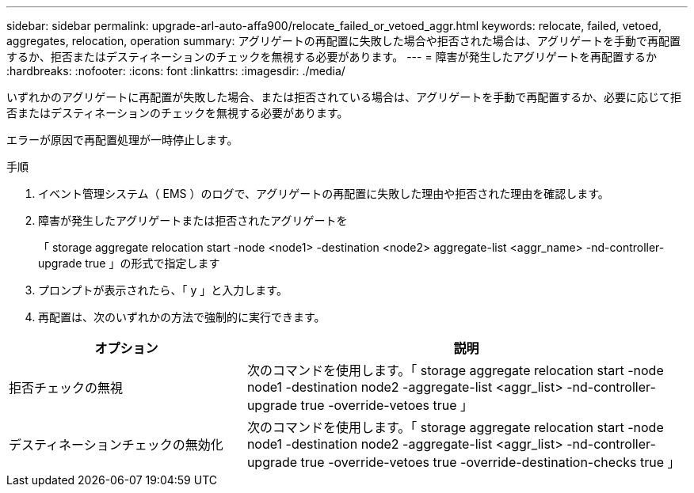 ---
sidebar: sidebar 
permalink: upgrade-arl-auto-affa900/relocate_failed_or_vetoed_aggr.html 
keywords: relocate, failed, vetoed, aggregates, relocation, operation 
summary: アグリゲートの再配置に失敗した場合や拒否された場合は、アグリゲートを手動で再配置するか、拒否またはデスティネーションのチェックを無視する必要があります。 
---
= 障害が発生したアグリゲートを再配置するか
:hardbreaks:
:nofooter: 
:icons: font
:linkattrs: 
:imagesdir: ./media/


[role="lead"]
いずれかのアグリゲートに再配置が失敗した場合、または拒否されている場合は、アグリゲートを手動で再配置するか、必要に応じて拒否またはデスティネーションのチェックを無視する必要があります。

エラーが原因で再配置処理が一時停止します。

.手順
. イベント管理システム（ EMS ）のログで、アグリゲートの再配置に失敗した理由や拒否された理由を確認します。
. 障害が発生したアグリゲートまたは拒否されたアグリゲートを
+
「 storage aggregate relocation start -node <node1> -destination <node2> aggregate-list <aggr_name> -nd-controller-upgrade true 」の形式で指定します

. プロンプトが表示されたら、「 y 」と入力します。
. 再配置は、次のいずれかの方法で強制的に実行できます。


[cols="35,65"]
|===
| オプション | 説明 


| 拒否チェックの無視 | 次のコマンドを使用します。「 storage aggregate relocation start -node node1 -destination node2 -aggregate-list <aggr_list> -nd-controller-upgrade true -override-vetoes true 」 


| デスティネーションチェックの無効化 | 次のコマンドを使用します。「 storage aggregate relocation start -node node1 -destination node2 -aggregate-list <aggr_list> -nd-controller-upgrade true -override-vetoes true -override-destination-checks true 」 
|===